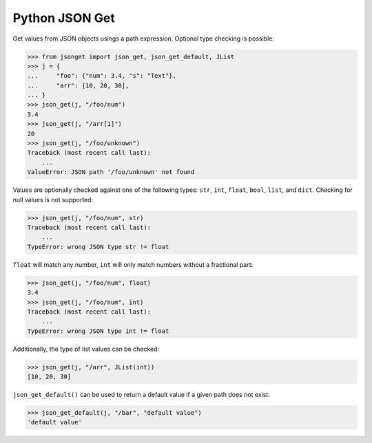 Python JSON Get
===============

.. image:: https://img.shields.io/pypi/l/json-get.svg
   :target: https://pypi.python.org/pypi/json-get/
.. image:: https://img.shields.io/github/release/srittau/python-json-get/all.svg
   :target: https://github.com/srittau/python-json-get/releases/
.. image:: https://img.shields.io/pypi/v/json-get.svg
   :target: https://pypi.python.org/pypi/json-get/
.. image:: https://img.shields.io/github/workflow/status/srittau/python-json-get/test-and-lint
   :target: https://github.com/srittau/python-json-get/actions

Get values from JSON objects usings a path expression. Optional type
checking is possible:

>>> from jsonget import json_get, json_get_default, JList
>>> j = {
...     "foo": {"num": 3.4, "s": "Text"},
...     "arr": [10, 20, 30],
... }
>>> json_get(j, "/foo/num")
3.4
>>> json_get(j, "/arr[1]")
20
>>> json_get(j, "/foo/unknown")
Traceback (most recent call last):
    ...
ValueError: JSON path '/foo/unknown' not found

Values are optionally checked against one of the following types:
``str``, ``int``, ``float``, ``bool``, ``list``, and ``dict``.
Checking for null values is not supported:

>>> json_get(j, "/foo/num", str)
Traceback (most recent call last):
    ...
TypeError: wrong JSON type str != float

``float`` will match any number, ``int`` will only match numbers without
a fractional part:

>>> json_get(j, "/foo/num", float)
3.4
>>> json_get(j, "/foo/num", int)
Traceback (most recent call last):
    ...
TypeError: wrong JSON type int != float

Additionally, the type of list values can be checked:

>>> json_get(j, "/arr", JList(int))
[10, 20, 30]

``json_get_default()`` can be used to return a default value if a given
path does not exist:

>>> json_get_default(j, "/bar", "default value")
'default value'
